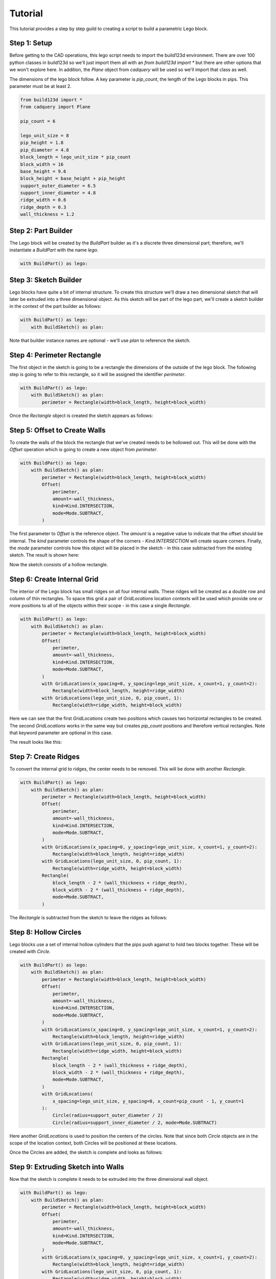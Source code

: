 ########
Tutorial
########

This tutorial provides a step by step guild to creating a script to build a parametric
Lego block.

*************
Step 1: Setup
*************

Before getting to the CAD operations, this lego script needs to import the build123d
environment. There are over 100 python classes in build123d so we'll just import them
all with an `from build123d import *` but there are other options that we won't explore
here.  In addition, the `Plane` object from `cadquery` will be used so we'll import
that class as well.

The dimensions of the lego block follow. A key parameter is `pip_count`, the length
of the Lego blocks in pips. This parameter must be at least 2.

.. code-block:: python

    from build123d import *
    from cadquery import Plane

    pip_count = 6

    lego_unit_size = 8
    pip_height = 1.8
    pip_diameter = 4.8
    block_length = lego_unit_size * pip_count
    block_width = 16
    base_height = 9.6
    block_height = base_height + pip_height
    support_outer_diameter = 6.5
    support_inner_diameter = 4.8
    ridge_width = 0.6
    ridge_depth = 0.3
    wall_thickness = 1.2


********************
Step 2: Part Builder
********************

The Lego block will be created by the `BuildPart` builder as it's a discrete three
dimensional part; therefore, we'll instantiate a `BuildPart` with the name `lego`.

.. code-block:: python

    with BuildPart() as lego:

**********************
Step 3: Sketch Builder
**********************

Lego blocks have quite a bit of internal structure. To create this structure we'll
draw a two dimensional sketch that will later be extruded into a three dimensional
object.  As this sketch will be part of the lego part, we'll create a sketch builder
in the context of the part builder as follows:

.. code-block:: python

    with BuildPart() as lego:
        with BuildSketch() as plan:

Note that builder instance names are optional - we'll use `plan` to reference the sketch.

***************************
Step 4: Perimeter Rectangle
***************************

The first object in the sketch is going to be a rectangle the dimensions of the outside
of the lego block. The following step is going to refer to this rectangle, so it will
be assigned the identifier `perimeter`.

.. code-block:: python

    with BuildPart() as lego:
        with BuildSketch() as plan:
            perimeter = Rectangle(width=block_length, height=block_width)

Once the `Rectangle` object is created the sketch appears as follows:

.. image:: tutorial_step4.svg
  :align: center

******************************
Step 5: Offset to Create Walls
******************************

To create the walls of the block the rectangle that we've created needs to be
hollowed out. This will be done with the `Offset` operation which is going to
create a new object from `perimeter`.

.. code-block:: python

    with BuildPart() as lego:
        with BuildSketch() as plan:
            perimeter = Rectangle(width=block_length, height=block_width)
            Offset(
                perimeter,
                amount=-wall_thickness,
                kind=Kind.INTERSECTION,
                mode=Mode.SUBTRACT,
            )

The first parameter to `Offset` is the reference object. The `amount` is a
negative value to indicate that the offset should be internal. The `kind`
parameter controls the shape of the corners - `Kind.INTERSECTION` will create
square corners. Finally, the `mode` parameter controls how this object will
be placed in the sketch - in this case subtracted from the existing sketch.
The result is shown here:

.. image:: tutorial_step5.svg
  :align: center

Now the sketch consists of a hollow rectangle.

****************************
Step 6: Create Internal Grid
****************************

The interior of the Lego block has small ridges on all four internal walls.
These ridges will be created as a double row and column of thin rectangles. To
space this grid a pair of `GridLocations` location contexts will be used which
provide one or more positions to all of the objects within their scope - in
this case a single `Rectangle`.

.. code-block:: python

    with BuildPart() as lego:
        with BuildSketch() as plan:
            perimeter = Rectangle(width=block_length, height=block_width)
            Offset(
                perimeter,
                amount=-wall_thickness,
                kind=Kind.INTERSECTION,
                mode=Mode.SUBTRACT,
            )
            with GridLocations(x_spacing=0, y_spacing=lego_unit_size, x_count=1, y_count=2):
                Rectangle(width=block_length, height=ridge_width)
            with GridLocations(lego_unit_size, 0, pip_count, 1):
                Rectangle(width=ridge_width, height=block_width)

Here we can see that the first `GridLocations` create two positions which causes
two horizontal rectangles to be created.  The second `GridLocations` works in the same way
but creates `pip_count` positions and therefore vertical rectangles. Note that keyword
parameter are optional in this case.

The result looks like this:

.. image:: tutorial_step6.svg
  :align: center

*********************
Step 7: Create Ridges
*********************

To convert the internal grid to ridges, the center needs to be removed. This will be done
with another `Rectangle`.

.. code-block:: python

    with BuildPart() as lego:
        with BuildSketch() as plan:
            perimeter = Rectangle(width=block_length, height=block_width)
            Offset(
                perimeter,
                amount=-wall_thickness,
                kind=Kind.INTERSECTION,
                mode=Mode.SUBTRACT,
            )
            with GridLocations(x_spacing=0, y_spacing=lego_unit_size, x_count=1, y_count=2):
                Rectangle(width=block_length, height=ridge_width)
            with GridLocations(lego_unit_size, 0, pip_count, 1):
                Rectangle(width=ridge_width, height=block_width)
            Rectangle(
                block_length - 2 * (wall_thickness + ridge_depth),
                block_width - 2 * (wall_thickness + ridge_depth),
                mode=Mode.SUBTRACT,
            )

The `Rectangle` is subtracted from the sketch to leave the ridges as follows:

.. image:: tutorial_step7.svg
  :align: center


**********************
Step 8: Hollow Circles
**********************

Lego blocks use a set of internal hollow cylinders that the pips push against
to hold two blocks together. These will be created with `Circle`.

.. code-block:: python

    with BuildPart() as lego:
        with BuildSketch() as plan:
            perimeter = Rectangle(width=block_length, height=block_width)
            Offset(
                perimeter,
                amount=-wall_thickness,
                kind=Kind.INTERSECTION,
                mode=Mode.SUBTRACT,
            )
            with GridLocations(x_spacing=0, y_spacing=lego_unit_size, x_count=1, y_count=2):
                Rectangle(width=block_length, height=ridge_width)
            with GridLocations(lego_unit_size, 0, pip_count, 1):
                Rectangle(width=ridge_width, height=block_width)
            Rectangle(
                block_length - 2 * (wall_thickness + ridge_depth),
                block_width - 2 * (wall_thickness + ridge_depth),
                mode=Mode.SUBTRACT,
            )
            with GridLocations(
                x_spacing=lego_unit_size, y_spacing=0, x_count=pip_count - 1, y_count=1
            ):
                Circle(radius=support_outer_diameter / 2)
                Circle(radius=support_inner_diameter / 2, mode=Mode.SUBTRACT)

Here another `GridLocations` is used to position the centers of the circles.  Note
that since both `Circle` objects are in the scope of the location context, both
Circles will be positioned at these locations.

Once the Circles are added, the sketch is complete and looks as follows:

.. image:: tutorial_step8.svg
  :align: center

***********************************
Step 9: Extruding Sketch into Walls
***********************************

Now that the sketch is complete it needs to be extruded into the three dimensional
wall object.

.. code-block:: python

    with BuildPart() as lego:
        with BuildSketch() as plan:
            perimeter = Rectangle(width=block_length, height=block_width)
            Offset(
                perimeter,
                amount=-wall_thickness,
                kind=Kind.INTERSECTION,
                mode=Mode.SUBTRACT,
            )
            with GridLocations(x_spacing=0, y_spacing=lego_unit_size, x_count=1, y_count=2):
                Rectangle(width=block_length, height=ridge_width)
            with GridLocations(lego_unit_size, 0, pip_count, 1):
                Rectangle(width=ridge_width, height=block_width)
            Rectangle(
                block_length - 2 * (wall_thickness + ridge_depth),
                block_width - 2 * (wall_thickness + ridge_depth),
                mode=Mode.SUBTRACT,
            )
            with GridLocations(
                x_spacing=lego_unit_size, y_spacing=0, x_count=pip_count - 1, y_count=1
            ):
                Circle(radius=support_outer_diameter / 2)
                Circle(radius=support_inner_diameter / 2, mode=Mode.SUBTRACT)
        Extrude(base_height - wall_thickness)

Note how the `Extrude` operation is no longer in the `BuildSketch` scope and back into
the `BuildPart` scope. This causes `BuildSketch` to exit and transfer the sketch that
we've created to `BuildPart` for further processing by `Extrude`.

The result is:

.. image:: tutorial_step9.svg
  :align: center


*********************
Step 10: Adding a Top
*********************

Now that the walls are complete, the top of the block needs to be added. Although this
could be done with another sketch, we'll add a box to the top of the walls.

.. code-block:: python

    with BuildPart() as lego:
        with BuildSketch() as plan:
            perimeter = Rectangle(width=block_length, height=block_width)
            Offset(
                perimeter,
                amount=-wall_thickness,
                kind=Kind.INTERSECTION,
                mode=Mode.SUBTRACT,
            )
            with GridLocations(x_spacing=0, y_spacing=lego_unit_size, x_count=1, y_count=2):
                Rectangle(width=block_length, height=ridge_width)
            with GridLocations(lego_unit_size, 0, pip_count, 1):
                Rectangle(width=ridge_width, height=block_width)
            Rectangle(
                block_length - 2 * (wall_thickness + ridge_depth),
                block_width - 2 * (wall_thickness + ridge_depth),
                mode=Mode.SUBTRACT,
            )
            with GridLocations(
                x_spacing=lego_unit_size, y_spacing=0, x_count=pip_count - 1, y_count=1
            ):
                Circle(radius=support_outer_diameter / 2)
                Circle(radius=support_inner_diameter / 2, mode=Mode.SUBTRACT)
        Extrude(base_height - wall_thickness)
        with Locations((0, 0, lego.vertices().sort_by(SortBy.Z)[-1].z)):
            Box(
                length=block_length,
                width=block_width,
                height=wall_thickness,
                centered=(True, True, False),
            )

To position the top, we'll create a new location context `Locations` at the center
and at the height of the walls. To determine the height we'll exact that from the
`lego.part` by using the `vertices()` method which returns a list of the positions
of all of the vertices of the lego block so far. Since we're interested in the top,
we'll sort by the vertical (Z) axis and take the top of the list (index -1). Finally,
the `z` property of this vertex will return just the height of the top.

Within the scope of this `Locations` context, a `Box` is created, centered in over
the x and y axis but not in the z thus aligning with the top of the walls.

The base is closed now as shown here:

.. image:: tutorial_step10.svg
  :align: center

********************
Step 11: Adding Pips
********************

The final step is to add the pips to the top of the Lego block. To do this we'll create
a new workplane on top of the block where we can position the pips.

.. code-block:: python

    with BuildPart() as lego:
        with BuildSketch() as plan:
            perimeter = Rectangle(width=block_length, height=block_width)
            Offset(
                perimeter,
                amount=-wall_thickness,
                kind=Kind.INTERSECTION,
                mode=Mode.SUBTRACT,
            )
            with GridLocations(x_spacing=0, y_spacing=lego_unit_size, x_count=1, y_count=2):
                Rectangle(width=block_length, height=ridge_width)
            with GridLocations(lego_unit_size, 0, pip_count, 1):
                Rectangle(width=ridge_width, height=block_width)
            Rectangle(
                block_length - 2 * (wall_thickness + ridge_depth),
                block_width - 2 * (wall_thickness + ridge_depth),
                mode=Mode.SUBTRACT,
            )
            with GridLocations(
                x_spacing=lego_unit_size, y_spacing=0, x_count=pip_count - 1, y_count=1
            ):
                Circle(radius=support_outer_diameter / 2)
                Circle(radius=support_inner_diameter / 2, mode=Mode.SUBTRACT)
        Extrude(base_height - wall_thickness)
        with Locations((0, 0, lego.vertices().sort_by(SortBy.Z)[-1].z)):
            Box(
                length=block_length,
                width=block_width,
                height=wall_thickness,
                centered=(True, True, False),
            )
        with Workplanes(lego.faces().sort_by(SortBy.Z)[-1]):
            with GridLocations(lego_unit_size, lego_unit_size, pip_count, 2):
                Cylinder(
                    radius=pip_diameter / 2, height=pip_height, centered=(True, True, False)
                )

Much like the location contexts, the `Workplanes` context creates one or more planes that
can be used to position further features.  In this case, the workplane is created from the
top Face of the Lego block by using the `faces` method and then sorted as previously discussed.

On the new workplane, a grid of locations is created and a number of `Cylinder` are positioned there.

This completes the Lego block which would now be displayed or exported as a STL or STEP file.

.. image:: tutorial_step11.svg
  :align: center

